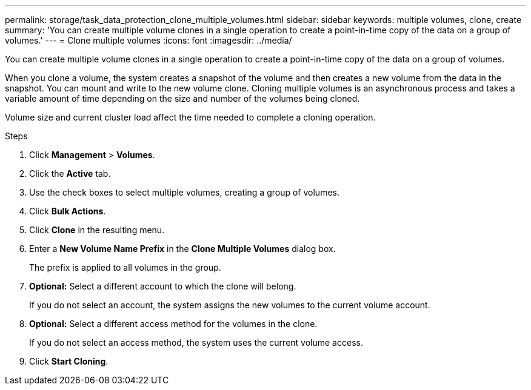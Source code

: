 ---
permalink: storage/task_data_protection_clone_multiple_volumes.html
sidebar: sidebar
keywords: multiple volumes, clone, create
summary: 'You can create multiple volume clones in a single operation to create a point-in-time copy of the data on a group of volumes.'
---
= Clone multiple volumes
:icons: font
:imagesdir: ../media/

[.lead]
You can create multiple volume clones in a single operation to create a point-in-time copy of the data on a group of volumes.

When you clone a volume, the system creates a snapshot of the volume and then creates a new volume from the data in the snapshot. You can mount and write to the new volume clone. Cloning multiple volumes is an asynchronous process and takes a variable amount of time depending on the size and number of the volumes being cloned.

Volume size and current cluster load affect the time needed to complete a cloning operation.

.Steps

. Click *Management* > *Volumes*.
. Click the *Active* tab.
. Use the check boxes to select multiple volumes, creating a group of volumes.
. Click *Bulk Actions*.
. Click *Clone* in the resulting menu.
. Enter a *New Volume Name Prefix* in the *Clone Multiple Volumes* dialog box.
+
The prefix is applied to all volumes in the group.

. *Optional:* Select a different account to which the clone will belong.
+
If you do not select an account, the system assigns the new volumes to the current volume account.

. *Optional:* Select a different access method for the volumes in the clone.
+
If you do not select an access method, the system uses the current volume access.

. Click *Start Cloning*.
